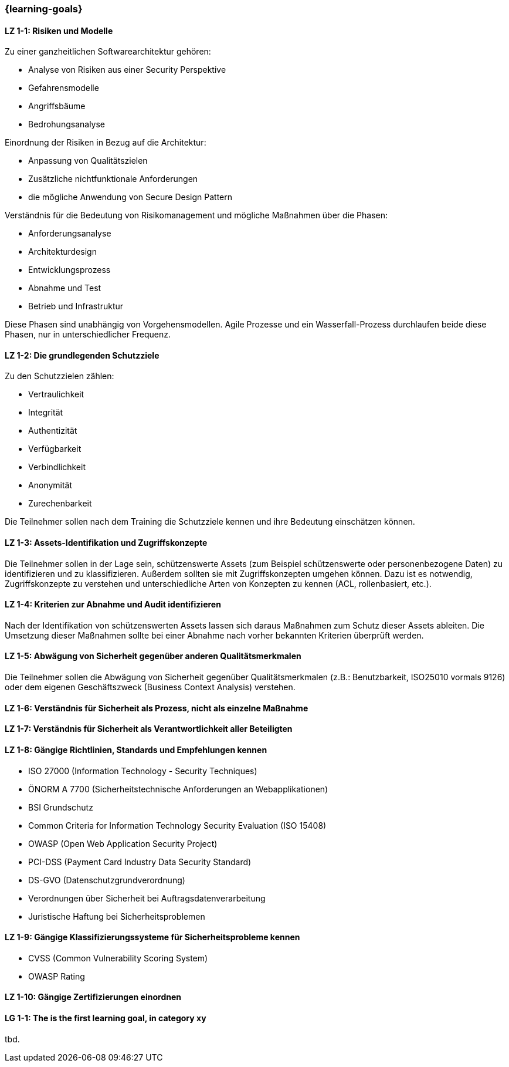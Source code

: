 === {learning-goals}

// tag::DE[]
[[LZ-1-1]]
==== LZ 1-1: Risiken und Modelle

Zu einer ganzheitlichen Softwarearchitektur gehören:

- Analyse von Risiken aus einer Security Perspektive
- Gefahrensmodelle
- Angriffsbäume
- Bedrohungsanalyse

Einordnung der Risiken in Bezug auf die Architektur:

- Anpassung von Qualitätszielen
- Zusätzliche nichtfunktionale Anforderungen
- die mögliche Anwendung von Secure Design Pattern

Verständnis für die Bedeutung von Risikomanagement und mögliche Maßnahmen über die Phasen:

- Anforderungsanalyse
- Architekturdesign
- Entwicklungsprozess
- Abnahme und Test
- Betrieb und Infrastruktur

Diese Phasen sind unabhängig von Vorgehensmodellen. Agile Prozesse und ein Wasserfall-Prozess durchlaufen beide diese Phasen, nur in unterschiedlicher Frequenz.

[[LZ-1-2]]
==== LZ 1-2: Die grundlegenden Schutzziele

Zu den Schutzzielen zählen:

- Vertraulichkeit
- Integrität
- Authentizität
- Verfügbarkeit
- Verbindlichkeit
- Anonymität
- Zurechenbarkeit

Die Teilnehmer sollen nach dem Training die Schutzziele kennen und ihre Bedeutung einschätzen können.

[[LZ-1-3]]
==== LZ 1-3: Assets-Identifikation und Zugriffskonzepte

Die Teilnehmer sollen in der Lage sein, schützenswerte Assets (zum Beispiel schützenswerte oder personenbezogene Daten) zu identifizieren und zu klassifizieren. Außerdem sollten sie mit Zugriffskonzepten umgehen können. Dazu ist es notwendig, Zugriffskonzepte zu verstehen und unterschiedliche Arten von Konzepten zu kennen (ACL, rollenbasiert, etc.).

[[LZ-1-4]]
==== LZ 1-4: Kriterien zur Abnahme und Audit identifizieren

Nach der Identifikation von schützenswerten Assets lassen sich daraus Maßnahmen zum Schutz dieser Assets ableiten. Die Umsetzung dieser Maßnahmen sollte bei einer Abnahme nach vorher bekannten Kriterien überprüft werden.

[[LZ-1-5]]
==== LZ 1-5: Abwägung von Sicherheit gegenüber anderen Qualitätsmerkmalen
Die Teilnehmer sollen die Abwägung von Sicherheit gegenüber Qualitätsmerkmalen (z.B.: Benutzbarkeit, ISO25010 vormals 9126) oder dem eigenen Geschäftszweck (Business Context Analysis) verstehen.

[[LZ-1-6]]
==== LZ 1-6: Verständnis für Sicherheit als Prozess, nicht als einzelne Maßnahme

[[LZ-1-7]]
==== LZ 1-7: Verständnis für Sicherheit als  Verantwortlichkeit aller Beteiligten

[[LZ-1-8]]
==== LZ 1-8: Gängige Richtlinien, Standards und Empfehlungen kennen

- ISO 27000 (Information Technology - Security Techniques)
- ÖNORM A 7700 (Sicherheitstechnische Anforderungen an Webapplikationen)
- BSI Grundschutz
- Common Criteria for Information Technology Security Evaluation (ISO 15408)
- OWASP (Open Web Application Security Project)
- PCI-DSS (Payment Card Industry Data Security Standard)
- DS-GVO (Datenschutzgrundverordnung)
- Verordnungen über Sicherheit bei Auftragsdatenverarbeitung
- Juristische Haftung bei Sicherheitsproblemen

[[LZ-1-9]]
==== LZ 1-9: Gängige Klassifizierungssysteme für Sicherheitsprobleme kennen
- CVSS (Common Vulnerability Scoring System)
- OWASP Rating

[[LZ-1-10]]
==== LZ 1-10: Gängige Zertifizierungen einordnen

// end::DE[]

// tag::EN[]
[[LG-1-1]]
==== LG 1-1: The is the first learning goal, in category xy
tbd.
// end::EN[]

